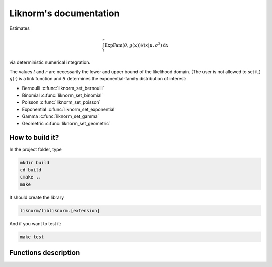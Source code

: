 =======================
Liknorm's documentation
=======================

Estimates

.. math::

  \int_{l}^r \text{ExpFam}(\theta, g(x)) \mathcal{N} (x | \mu, \sigma^2) \mathrm d x

via deterministic numerical integration.

The values :math:`l` and :math:`r` are necessarily the lower and upper bound
of the likelihood domain. (The user is not allowed to set it.)
:math:`g(\cdot)` is a link function and :math:`\theta` determines the
exponential-family distribution of interest:

- Bernoulli :c:func:`liknorm_set_bernoulli`
- Binomial :c:func:`liknorm_set_binomial`
- Poisson :c:func:`liknorm_set_poisson`
- Exponential :c:func:`liknorm_set_exponential`
- Gamma :c:func:`liknorm_set_gamma`
- Geometric :c:func:`liknorm_set_geometric`

----------------
How to build it?
----------------

In the project folder, type

.. code-block:: bash

  mkdir build
  cd build
  cmake ..
  make

It should create the library

.. code-block:: bash

  liknorm/libliknorm.[extension]

And if you want to test it:

.. code-block:: bash

  make test

---------------------
Functions description
---------------------

.. c:function:: LikNormMachine* liknorm_create_machine(int size)

  Create a Machine instance capable of doing numerical integration.

  :param int size: Number of integration points. ``500`` points should be
                   enough. ``300`` is usually fine too.
  :return: Machine instance to perform integration.
  :rtype: LikNormMachine*

.. c:function:: void liknorm_integrate(LikNormMachine *machine, double *log_zeroth, double *mean, double *variance)

  Perform numerical integration.

  :param LikNormMachine* machine: Machine to perform integration.
  :param double* log_zeroth: Zeroth moment.
  :param double* log_mean: First moment of the normalized distribution.
  :param double* log_variance: Variance of the normalized distribution.

.. c:function:: void liknorm_destroy_machine(LikNormMachine *machine)

  Destroy a Machine instance.

  :param LikNormMachine* machine: Machine to be destroyed. Always call it before
                                 exiting your program, otherwise it will
                                 leak memory.

.. c:function:: void liknorm_set_bernoulli(LikNormMachine *machine, double k)

  Set a Bernoulli likelihood.

  :param LikNormMachine* machine: Machine to perform integration.
  :param double k: ``0`` or ``1`` indicating a Bernoulli outcome.

.. c:function:: void liknorm_set_binomial(LikNormMachine *machine, double k, double n)

  Set a Binomial likelihood.

  :param LikNormMachine* machine: Machine to perform integration.
  :param double k: Number of successes.
  :param double n: Number of trials.

.. c:function:: void liknorm_set_poisson(LikNormMachine *machine, double k)

  Set a Poisson likelihood.

  :param LikNormMachine* machine: Machine to perform integration.
  :param double k: Number of successes.

.. c:function:: void liknorm_set_exponential(LikNormMachine *machine, double x)

  Set a Exponential likelihood.

  :param LikNormMachine* machine: Machine to perform integration.
  :param double x: Time span.

.. c:function:: void liknorm_set_gamma(LikNormMachine *machine, double x, double a)

  Set a Gamma likelihood.

  :param LikNormMachine* machine: Machine to perform integration.
  :param double x: Positive outcome.
  :param double a: Shape parameter.

.. c:function:: void liknorm_set_geometric(LikNormMachine *machine, double x)

  Set a Geometric likelihood.

  :param LikNormMachine* machine: Machine to perform integration.
  :param double x: Number of trials to success.

.. c:function:: void liknorm_set_prior(LikNormMachine *machine, double tau, double eta)

  Set the natural parameters of Normal prior.

  :param LikNormMachine* machine: Machine to perform integration.
  :param double tau: It equals to :math:`\sigma^{-2}`.
  :param double eta: It equals to :math:`\mu \sigma^{-2}`.
